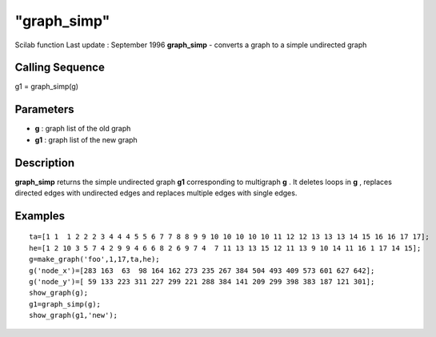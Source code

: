 ====
"graph_simp"
====

Scilab function Last update : September 1996
**graph_simp** - converts a graph to a simple undirected graph



Calling Sequence
~~~~~~~~~~~~~~~~

g1 = graph_simp(g)




Parameters
~~~~~~~~~~


+ **g** : graph list of the old graph
+ **g1** : graph list of the new graph




Description
~~~~~~~~~~~

**graph_simp** returns the simple undirected graph **g1**
corresponding to multigraph **g** . It deletes loops in **g** ,
replaces directed edges with undirected edges and replaces multiple
edges with single edges.



Examples
~~~~~~~~


::

    
    
    ta=[1 1  1 2 2 2 3 4 4 4 5 5 6 7 7 8 8 9 9 10 10 10 10 10 11 12 12 13 13 13 14 15 16 16 17 17];
    he=[1 2 10 3 5 7 4 2 9 9 4 6 6 8 2 6 9 7 4  7 11 13 13 15 12 11 13 9 10 14 11 16 1 17 14 15];
    g=make_graph('foo',1,17,ta,he);
    g('node_x')=[283 163  63  98 164 162 273 235 267 384 504 493 409 573 601 627 642];
    g('node_y')=[ 59 133 223 311 227 299 221 288 384 141 209 299 398 383 187 121 301];
    show_graph(g);
    g1=graph_simp(g);
    show_graph(g1,'new');
     
      




